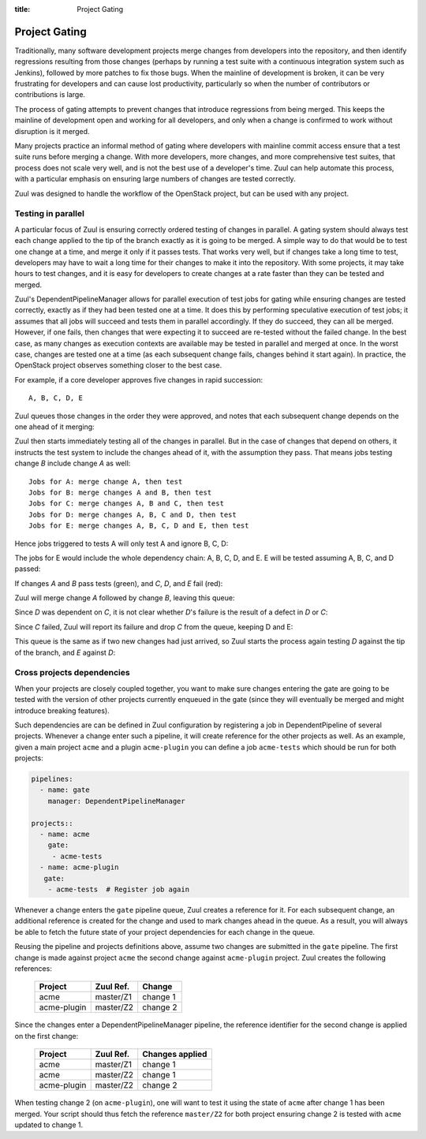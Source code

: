 :title: Project Gating

Project Gating
==============

Traditionally, many software development projects merge changes from
developers into the repository, and then identify regressions
resulting from those changes (perhaps by running a test suite with a
continuous integration system such as Jenkins), followed by more
patches to fix those bugs.  When the mainline of development is
broken, it can be very frustrating for developers and can cause lost
productivity, particularly so when the number of contributors or
contributions is large.

The process of gating attempts to prevent changes that introduce
regressions from being merged.  This keeps the mainline of development
open and working for all developers, and only when a change is
confirmed to work without disruption is it merged.

Many projects practice an informal method of gating where developers
with mainline commit access ensure that a test suite runs before
merging a change.  With more developers, more changes, and more
comprehensive test suites, that process does not scale very well, and
is not the best use of a developer's time.  Zuul can help automate
this process, with a particular emphasis on ensuring large numbers of
changes are tested correctly.

Zuul was designed to handle the workflow of the OpenStack project, but
can be used with any project.

Testing in parallel
-------------------

A particular focus of Zuul is ensuring correctly ordered testing of
changes in parallel.  A gating system should always test each change
applied to the tip of the branch exactly as it is going to be merged.
A simple way to do that would be to test one change at a time, and
merge it only if it passes tests.  That works very well, but if
changes take a long time to test, developers may have to wait a long
time for their changes to make it into the repository.  With some
projects, it may take hours to test changes, and it is easy for
developers to create changes at a rate faster than they can be tested
and merged.

Zuul's DependentPipelineManager allows for parallel execution of test
jobs for gating while ensuring changes are tested correctly, exactly
as if they had been tested one at a time.  It does this by performing
speculative execution of test jobs; it assumes that all jobs will
succeed and tests them in parallel accordingly.  If they do succeed,
they can all be merged.  However, if one fails, then changes that were
expecting it to succeed are re-tested without the failed change.  In
the best case, as many changes as execution contexts are available may
be tested in parallel and merged at once.  In the worst case, changes
are tested one at a time (as each subsequent change fails, changes
behind it start again).  In practice, the OpenStack project observes
something closer to the best case.

For example, if a core developer approves five changes in rapid
succession::

  A, B, C, D, E

Zuul queues those changes in the order they were approved, and notes
that each subsequent change depends on the one ahead of it merging:

.. blockdiag::

  blockdiag foo {
    node_width = 40;
    span_width = 40;
    A <- B <- C <- D <- E;
  }

Zuul then starts immediately testing all of the changes in parallel.
But in the case of changes that depend on others, it instructs the
test system to include the changes ahead of it, with the assumption
they pass.  That means jobs testing change *B* include change *A* as
well::

  Jobs for A: merge change A, then test
  Jobs for B: merge changes A and B, then test
  Jobs for C: merge changes A, B and C, then test
  Jobs for D: merge changes A, B, C and D, then test
  Jobs for E: merge changes A, B, C, D and E, then test

Hence jobs triggered to tests A will only test A and ignore B, C, D:

.. blockdiag::

  blockdiag foo {
    node_width = 40;
    span_width = 40;
    master -> A -> B -> C -> D -> E;
    group jobs_for_A {
        label = "Merged changes for A";
        master -> A;
    }
    group ignored_to_test_A {
        label = "Ignored changes";
        color = "lightgray";
        B -> C -> D -> E;
    }
  }

The jobs for E would include the whole dependency chain: A, B, C, D, and E.
E will be tested assuming A, B, C, and D passed:

.. blockdiag::

  blockdiag foo {
    node_width = 40;
    span_width = 40;
    group jobs_for_E {
        label = "Merged changes for E";
        master -> A -> B -> C -> D -> E;
    }
  }

If changes *A* and *B* pass tests (green), and *C*, *D*, and *E* fail (red):

.. blockdiag::

  blockdiag foo {
    node_width = 40;
    span_width = 40;

    A [color = lightgreen];
    B [color = lightgreen];
    C [color = pink];
    D [color = pink];
    E [color = pink];

    master <- A <- B <- C <- D <- E;
  }

Zuul will merge change *A* followed by change *B*, leaving this queue:

.. blockdiag::

  blockdiag foo {
    node_width = 40;
    span_width = 40;

    C [color = pink];
    D [color = pink];
    E [color = pink];

    C <- D <- E;
  }

Since *D* was dependent on *C*, it is not clear whether *D*'s failure is the
result of a defect in *D* or *C*:

.. blockdiag::

  blockdiag foo {
    node_width = 40;
    span_width = 40;

    C [color = pink];
    D [label = "D\n?"];
    E [label = "E\n?"];

    C <- D <- E;
  }

Since *C* failed, Zuul will report its failure and drop *C* from the queue,
keeping D and E:

.. blockdiag::

  blockdiag foo {
    node_width = 40;
    span_width = 40;

    D [label = "D\n?"];
    E [label = "E\n?"];

    D <- E;
  }

This queue is the same as if two new changes had just arrived, so Zuul
starts the process again testing *D* against the tip of the branch, and
*E* against *D*:

.. blockdiag::

  blockdiag foo {
    node_width = 40;
    span_width = 40;
    master -> D -> E;
    group jobs_for_D {
        label = "Merged changes for D";
        master -> D;
    }
    group ignored_to_test_D {
        label = "Skip";
        color = "lightgray";
        E;
    }
  }

.. blockdiag::

  blockdiag foo {
    node_width = 40;
    span_width = 40;
    group jobs_for_E {
        label = "Merged changes for E";
        master -> D -> E;
    }
  }


Cross projects dependencies
---------------------------

When your projects are closely coupled together, you want to make sure
changes entering the gate are going to be tested with the version of
other projects currently enqueued in the gate (since they will
eventually be merged and might introduce breaking features).

Such dependencies are can be defined in Zuul configuration by registering a job
in DependentPipeline of several projects. Whenever a change enter such a
pipeline, it will create reference for the other projects as well.  As an
example, given a main project ``acme`` and a plugin ``acme-plugin`` you can
define a job ``acme-tests`` which should be run for both projects:

.. code-block:: yaml

  pipelines:
    - name: gate
      manager: DependentPipelineManager

  projects::
    - name: acme
      gate:
       - acme-tests
    - name: acme-plugin
     gate:
      - acme-tests  # Register job again

Whenever a change enters the ``gate`` pipeline queue, Zuul creates a reference
for it.  For each subsequent change, an additional reference is created for the
change and used to mark changes ahead in the queue. As a result, you will
always be able to fetch the future state of your project dependencies for each
change in the queue.

Reusing the pipeline and projects definitions above, assume two changes are
submitted in the ``gate`` pipeline.  The first change is made against project
``acme`` the second change against ``acme-plugin`` project.  Zuul creates the
following references:

  =========== ========= ========
  Project     Zuul Ref. Change
  =========== ========= ========
  acme        master/Z1 change 1
  acme-plugin master/Z2 change 2
  =========== ========= ========

Since the changes enter a DependentPipelineManager pipeline, the reference
identifier for the second change is applied on the first change:

  =========== ========= ===============
  Project     Zuul Ref. Changes applied
  =========== ========= ===============
  acme        master/Z1 change 1
  acme        master/Z2 change 1
  acme-plugin master/Z2 change 2
  =========== ========= ===============

When testing change 2 (on ``acme-plugin``), one will want to test it using the
state of ``acme`` after change 1 has been merged.  Your script should thus
fetch the reference ``master/Z2`` for both project ensuring change 2 is tested
with ``acme`` updated to change 1.
